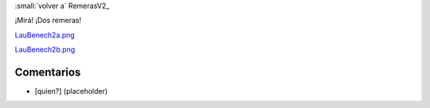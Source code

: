 
:small:`volver a` RemerasV2_

¡Mirá! ¡Dos remeras!

`LauBenech2a.png </wiki/RemerasV2/LauBenech2/attachment/164/LauBenech2a.png>`_



`LauBenech2b.png </wiki/RemerasV2/LauBenech2/attachment/166/LauBenech2b.png>`_



Comentarios
-----------

* [quien?] (placeholder)



.. role:: small
   :class: small

